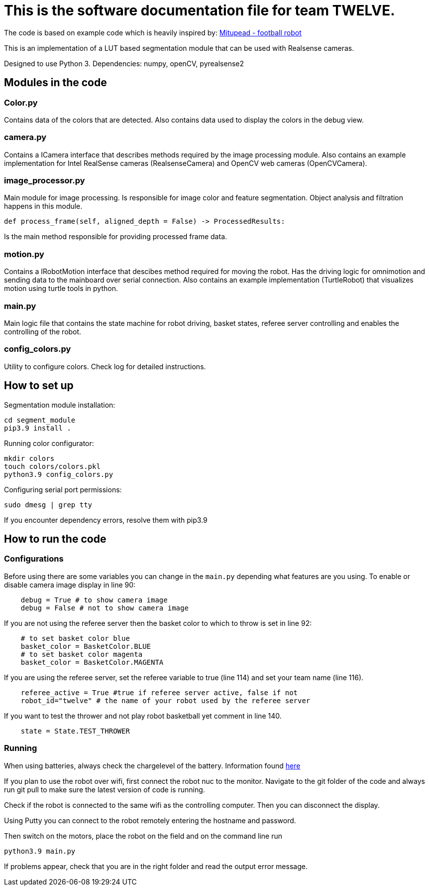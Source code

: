 = This is the software documentation file for team TWELVE.

The code is based on example code which is heavily inspired by: https://github.com/lwd8cmd/Mitupead[Mitupead - football robot]

This is an implementation of a LUT based segmentation module that can be used with Realsense cameras.

Designed to use Python 3. Dependencies: numpy, openCV, pyrealsense2

== Modules in the code

===  Color.py
Contains data of the colors that are detected. Also contains data used to display the colors in the debug view.

=== camera.py
Contains a ICamera interface that describes methods required by the image processing module. Also contains an example implementation for Intel RealSense cameras (RealsenseCamera) and OpenCV web cameras (OpenCVCamera).

=== image_processor.py 
Main module for image processing. Is responsible for image color and feature segmentation. Object analysis and filtration happens in this module.
----
def process_frame(self, aligned_depth = False) -> ProcessedResults: 
----
Is the main method responsible for providing processed frame data.

=== motion.py
Contains a IRobotMotion interface that descibes method required for moving the robot. 
Has the driving logic for omnimotion and sending data to the mainboard over serial connection.
Also contains an example implementation (TurtleRobot) that visualizes motion using turtle tools in python.

=== main.py
Main logic file that contains the state machine for robot driving, basket states, referee server controlling and enables the controlling of the robot.

=== config_colors.py
Utility to configure colors. Check log for detailed instructions.

== How to set up

Segmentation module installation:
----
cd segment_module
pip3.9 install .
----

Running color configurator:
----
mkdir colors
touch colors/colors.pkl
python3.9 config_colors.py
----

Configuring serial port permissions:
----
sudo dmesg | grep tty
----

If you encounter dependency errors, resolve them with pip3.9

== How to run the code

=== Configurations

Before using there are some variables you can change in the `main.py` depending what features are you using.
To enable or disable camera image display in line 90:
----
    debug = True # to show camera image
    debug = False # not to show camera image
----

If you are not using the referee server then the basket color to which to throw is set in line 92:
----
    # to set basket color blue
    basket_color = BasketColor.BLUE
    # to set basket color magenta
    basket_color = BasketColor.MAGENTA
----

If you are using the referee server, set the referee variable to true (line 114) and set your team name (line 116).
----
    referee_active = True #true if referee server active, false if not
    robot_id="twelve" # the name of your robot used by the referee server
----

If you want to test the thrower and not play robot basketball yet comment in line 140.
----
    state = State.TEST_THROWER
----

=== Running

When using batteries, always check the  chargelevel of the battery. Information found https://ut-robotics.github.io/picr22-home/basketball_robot_guide/general/batteries.html?fbclid=IwAR1gUMz-IDl2nLR9_VfQ_3ubaFO5fuCyc9eYdoiWjIQNT7CG1ellCiDWb4M[here]

If you plan to use the robot over wifi, first connect the robot nuc to the monitor. Navigate to the git folder of the code and always run +git pull+ to make sure the latest version of code is running.

Check if the robot is connected to the same wifi as the controlling computer. Then you can disconnect the display. 

Using Putty you can connect to the robot remotely entering the hostname and password.

Then switch on the motors, place the robot on the field and on the command line run
----
python3.9 main.py
----
If problems appear, check that you are in the right folder and read the output error message.


